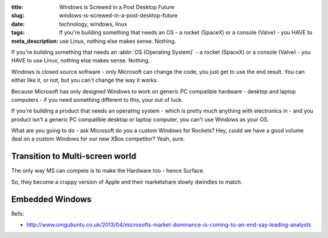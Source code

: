 :title: Windows is Screwed in a Post Desktop Future
:slug: windows-is-screwed-in-a-post-desktop-future
:date:
:tags: technology, windows, linux
:meta_description: If you're building something that needs an OS - a rocket (SpaceX) or a console (Valve) - you HAVE to use Linux, nothing else makes sense. Nothing.

If you're building something that needs an :abbr:`OS (Operating System)` -  a rocket (SpaceX) or a console (Valve) - you HAVE to use Linux, nothing else makes sense. Nothing.

Windows is closed source software - only Microsoft can change the code, you just get to use the end result. You can either like it, or not, but you can't change the way it works.

Because Microsoft has only designed Windows to work on generic PC compatible hardware - desktop and laptop computers - if you need something different to this, your out of luck.

If you're building a product that needs an operating system - which is pretty much anything with electronics in - and you product isn't a generic PC compatible desktop or laptop computer, you can't use Windows as your OS.

What are you going to do - ask Microsoft do you a custom Windows for Rockets? Hey, could we have a good volume deal on a custom Windows for our new XBox competitor? Yeah, sure.

Transition to Multi-screen world
----------------------------------------


The only way MS can compete is to make the Hardware too - hence Surface.

So, they become a crappy version of Apple and their marketshare slowly dwindles to match.


Embedded Windows
----------------------------
Refs:

* http://www.omgubuntu.co.uk/2013/04/microsofts-market-dominance-is-coming-to-an-end-say-leading-analysts
